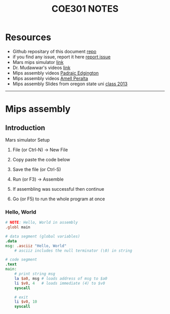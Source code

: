 #+title: COE301 NOTES
#+author: Airbus5717
#+OPTIONS: num:nil html-style:nil timestamp:nil date:nil author:nil
#+HTML_HEAD: <link rel="stylesheet" type="text/css" href="style.css"/>


* Resources
- Github repositary of this document [[https://github.com/Airbus5717/coe301][repo]]
- if you find any issue, report it here [[https://github.com/Airbus5717/coe301/issues][report issue]]
- Mars mips simulator [[https://courses.missouristate.edu/KenVollmar/mars/download.htm][link]]
- Dr. Mudawwar's videos [[https://youtube.com/playlist?list=PLeurb_BIjrxjSmBhm_h3TkN8pWxM_1ViU][link]]
- Mips assembly videos [[https://www.youtube.com/playlist?list=PL1C2GgOjAF-KYdV5bH-xzoybEHreDZ3Kh][Padraic Edgington]]
- Mips assembly videos [[https://www.youtube.com/playlist?list=PL5b07qlmA3P6zUdDf-o97ddfpvPFuNa5A][Amell Peralta]]
- Mips assembly Slides from oregon state uni [[https://web.engr.oregonstate.edu/~walkiner/cs271-wi13/slides/][class 2013]]
-----
* Mips assembly
** Introduction
**** Mars simulator Setup
1. File (or Ctrl-N) -> New File

2. Copy paste the code below

3. Save the file (or Ctrl-S)

4. Run (or F3) -> Assemble

5. If assembling was successful then continue

6. Go (or F5) to run the whole program at once


*** Hello, World
#+begin_src mips
# NOTE: Hello, World in assembly
.globl main

# data segment (global variables)
.data
msg: .asciiz "Hello, World"
    # asciiz includes the null terminator (\0) in string

# code segment
.text
main:
    # print string msg
    la $a0, msg # loads address of msg to $a0
    li $v0, 4   # loads immediate (4) to $v0
    syscall

    # exit
    li $v0, 10
    syscall
#+end_src
